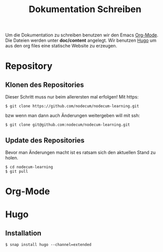 #+title: Dokumentation Schreiben

Um die Dokumentation zu schreiben benutzen wir den Emacs [[https://orgmode.org][Org-Mode]].
Die Dateien werden unter *doc/content* angelegt.
Wir benutzen [[https://gohugo.io][Hugo]] um aus den org files eine statische Website zu erzeugen.

* Repository
** Klonen des Repositories
Dieser Schritt muss nur beim allerersten mal erfolgen!
Mit https:
: $ git clone https://github.com/nodecum/nodecum-learning.git
bzw wenn man dann auch Änderungen weitergeben will mit ssh:
: $ git clone git@github.com:nodecum/nodecum-learning.git
** Update des Repositories
Bevor man Änderungen macht ist es ratsam sich den aktuellen Stand zu holen.
: $ cd nodecum-learning
: $ git pull


* Org-Mode

* Hugo
** Installation
#+begin_src shell
$ snap install hugo --channel=extended
#+end_src

